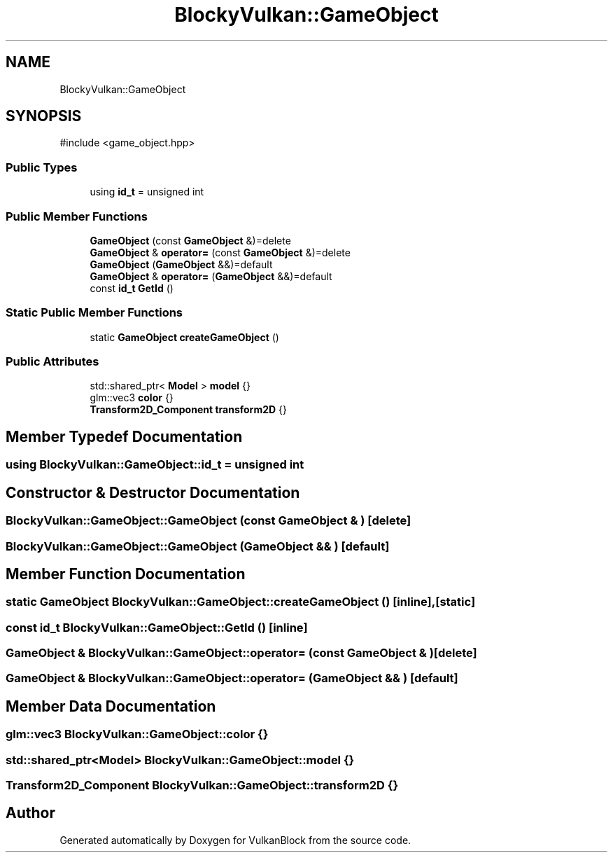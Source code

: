 .TH "BlockyVulkan::GameObject" 3 "Sun Dec 8 2024 18:35:01" "Version 0.1" "VulkanBlock" \" -*- nroff -*-
.ad l
.nh
.SH NAME
BlockyVulkan::GameObject
.SH SYNOPSIS
.br
.PP
.PP
\fR#include <game_object\&.hpp>\fP
.SS "Public Types"

.in +1c
.ti -1c
.RI "using \fBid_t\fP = unsigned int"
.br
.in -1c
.SS "Public Member Functions"

.in +1c
.ti -1c
.RI "\fBGameObject\fP (const \fBGameObject\fP &)=delete"
.br
.ti -1c
.RI "\fBGameObject\fP & \fBoperator=\fP (const \fBGameObject\fP &)=delete"
.br
.ti -1c
.RI "\fBGameObject\fP (\fBGameObject\fP &&)=default"
.br
.ti -1c
.RI "\fBGameObject\fP & \fBoperator=\fP (\fBGameObject\fP &&)=default"
.br
.ti -1c
.RI "const \fBid_t\fP \fBGetId\fP ()"
.br
.in -1c
.SS "Static Public Member Functions"

.in +1c
.ti -1c
.RI "static \fBGameObject\fP \fBcreateGameObject\fP ()"
.br
.in -1c
.SS "Public Attributes"

.in +1c
.ti -1c
.RI "std::shared_ptr< \fBModel\fP > \fBmodel\fP {}"
.br
.ti -1c
.RI "glm::vec3 \fBcolor\fP {}"
.br
.ti -1c
.RI "\fBTransform2D_Component\fP \fBtransform2D\fP {}"
.br
.in -1c
.SH "Member Typedef Documentation"
.PP 
.SS "using \fBBlockyVulkan::GameObject::id_t\fP = unsigned int"

.SH "Constructor & Destructor Documentation"
.PP 
.SS "BlockyVulkan::GameObject::GameObject (const \fBGameObject\fP & )\fR [delete]\fP"

.SS "BlockyVulkan::GameObject::GameObject (\fBGameObject\fP && )\fR [default]\fP"

.SH "Member Function Documentation"
.PP 
.SS "static \fBGameObject\fP BlockyVulkan::GameObject::createGameObject ()\fR [inline]\fP, \fR [static]\fP"

.SS "const \fBid_t\fP BlockyVulkan::GameObject::GetId ()\fR [inline]\fP"

.SS "\fBGameObject\fP & BlockyVulkan::GameObject::operator= (const \fBGameObject\fP & )\fR [delete]\fP"

.SS "\fBGameObject\fP & BlockyVulkan::GameObject::operator= (\fBGameObject\fP && )\fR [default]\fP"

.SH "Member Data Documentation"
.PP 
.SS "glm::vec3 BlockyVulkan::GameObject::color {}"

.SS "std::shared_ptr<\fBModel\fP> BlockyVulkan::GameObject::model {}"

.SS "\fBTransform2D_Component\fP BlockyVulkan::GameObject::transform2D {}"


.SH "Author"
.PP 
Generated automatically by Doxygen for VulkanBlock from the source code\&.
